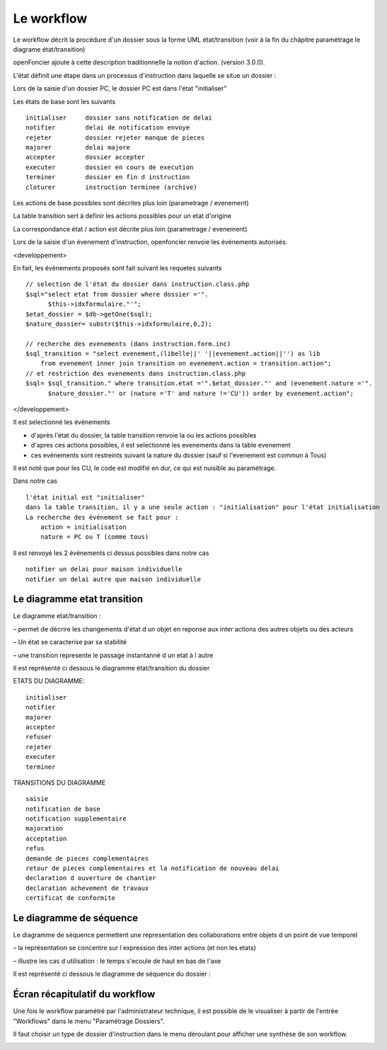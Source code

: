 .. _workflow:


###########
Le workflow
###########


Le workflow décrit la procédure d'un dossier sous la forme UML état/transition
(voir à la fin du châpitre paramètrage le diagrame état/transition)

openFoncier ajoute à cette description traditionnelle la notion d'action.
(version 3.0.0).



L'état définit une étape dans un processus d'instruction dans laquelle se situe un dossier :

Lors de la saisie d'un dossier PC, le dossier PC est dans l'état "initialiser"

Les états de base sont les suivants ::

    initialiser     dossier sans notification de delai
    notifier 	    delai de notification envoye
    rejeter 	    dossier rejeter manque de pieces
    majorer 	    delai majore
    accepter 	    dossier accepter
    executer 	    dossier en cours de execution
    terminer 	    dossier en fin d instruction
    cloturer 	    instruction terminee (archive)


Les actions de base possibles sont décrites plus loin (parametrage / evenement)

La table transition sert à definir les actions possibles pour un etat d'origine

La correspondance état / action est décrite plus loin (parametrage / evenement)


Lors de la saisie d'un évenement d'instruction, openfoncier renvoie les événements autorisés.

<developpement>

En fait, les événements proposés sont fait suivant les requetes suivants ::

    // selection de l'état du dossier dans instruction.class.php
    $sql="select etat from dossier where dossier ='".
          $this->idxformulaire."'";
    $etat_dossier = $db->getOne($sql);
    $nature_dossier= substr($this->idxformulaire,0,2);
    
    // recherche des evenements (dans instruction.form.inc)
    $sql_transition = "select evenement,(libelle||' '||evenement.action||'') as lib
        from evenement inner join transition on evenement.action = transition.action";
    // et restriction des evenements dans instruction.class.php
    $sql= $sql_transition." where transition.etat ='".$etat_dossier."' and (evenement.nature ='".
          $nature_dossier."' or (nature ='T' and nature !='CU')) order by evenement.action";

</developpement>


Il est selectionné les événements

- d'après l'état du dossier, la table transition renvoie la ou les actions possibles 

- d'apres ces actions possibles, il est selectionné les evenements dans la table evenement 

- ces evénements sont restreints suivant la nature du dossier (sauf si l'evenement est commun à Tous)


Il est noté que pour les CU, le code est modifié en dur, ce qui est nuisible au paramétrage.

Dans notre cas ::

    l'état initial est "initialiser"
    dans la table transition, il y a une seule action : "initialisation" pour l'état initialisation
    La recherche des événement se fait pour :
        action = initialisation
        nature = PC ou T (comme tous)

Il est renvoyé les 2 événements ci dessus possibles dans notre cas ::

    notifier un delai pour maison individuelle
    notifier un delai autre que maison individuelle


Le diagramme etat transition
============================


Le diagramme etat/transition :

– permet de décrire les changements d'état d un objet en reponse aux inter actions des
autres objets ou des acteurs

– Un état se caracterise par sa stabilité

– une transition represente le passage instantanné d un etat à l autre

Il est représenté ci dessous le diagramme état/transition du dossier


.. image:: ../_static/uml_etat_transition.png


ETATS DU DIAGRAMME::

    initialiser
    notifier
    majorer
    accepter
    refuser
    rejeter
    executer
    terminer
    
TRANSITIONS DU DIAGRAMME ::

    saisie
    notification de base
    notification supplementaire
    majoration
    acceptation
    refus
    demande de pieces complementaires
    retour de pieces complementaires et la notification de nouveau delai
    declaration d ouverture de chantier
    declaration achevement de travaux
    certificat de conformite



Le diagramme de séquence
========================

Le diagramme de séquence permettent une representation des collaborations entre
objets d un point de vue temporel

– la représentation se concentre sur l expression des inter actions (et non les etats)

– illustre les cas d utilisation : le temps s'ecoule de haut en bas de l'axe

Il est représenté ci dessous le diagramme de séquence du dossier :

.. image:: ../_static/uml_sequence.png

Écran récapitulatif du workflow
===============================

Une fois le workflow paramétré par l'administrateur technique, il est possible de le 
visualiser à partir de l'entrée "Workflows" dans le menu "Paramétrage Dossiers".

.. image:: workflow_menu.png

Il faut choisir un type de dossier d'instruction dans le menu déroulant pour afficher une 
synthèse de son workflow.

.. image:: workflow_affichage.png
